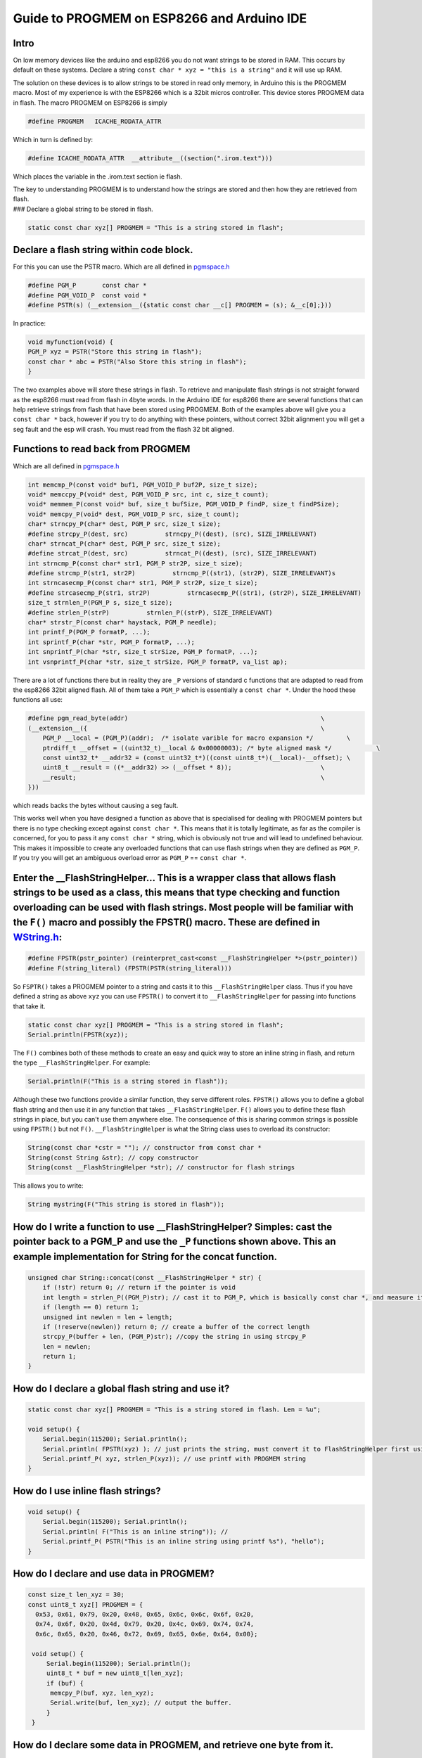 Guide to PROGMEM on ESP8266 and Arduino IDE
===========================================

Intro
-----

On low memory devices like the arduino and esp8266 you do not want
strings to be stored in RAM. This occurs by default on these systems.
Declare a string ``const char * xyz = "this is a string"`` and it will
use up RAM.

The solution on these devices is to allow strings to be stored in read
only memory, in Arduino this is the PROGMEM macro. Most of my experience
is with the ESP8266 which is a 32bit micros controller. This device
stores PROGMEM data in flash. The macro PROGMEM on ESP8266 is simply

.. code:: cpp

    #define PROGMEM   ICACHE_RODATA_ATTR

Which in turn is defined by:

.. code:: cpp

    #define ICACHE_RODATA_ATTR  __attribute__((section(".irom.text")))

Which places the variable in the .irom.text section ie flash.

| The key to understanding PROGMEM is to understand how the strings are
  stored and then how they are retrieved from flash.
| ### Declare a global string to be stored in flash.

.. code:: cpp

    static const char xyz[] PROGMEM = "This is a string stored in flash";

Declare a flash string within code block.
-----------------------------------------

For this you can use the PSTR macro. Which are all defined in
`pgmspace.h <https://github.com/esp8266/Arduino/blob/master/cores/esp8266/pgmspace.h>`__

.. code:: cpp

    #define PGM_P       const char *
    #define PGM_VOID_P  const void *
    #define PSTR(s) (__extension__({static const char __c[] PROGMEM = (s); &__c[0];}))

In practice:

.. code:: cpp

    void myfunction(void) {
    PGM_P xyz = PSTR("Store this string in flash");
    const char * abc = PSTR("Also Store this string in flash");
    }

The two examples above will store these strings in flash. To retrieve
and manipulate flash strings is not straight forward as the esp8266 must
read from flash in 4byte words. In the Arduino IDE for esp8266 there are
several functions that can help retrieve strings from flash that have
been stored using PROGMEM. Both of the examples above will give you a
``const char *`` back, however if you try to do anything with these
pointers, without correct 32bit alignment you will get a seg fault and
the esp will crash. You must read from the flash 32 bit aligned.

Functions to read back from PROGMEM
-----------------------------------

Which are all defined in
`pgmspace.h <https://github.com/esp8266/Arduino/blob/master/cores/esp8266/pgmspace.h>`__

.. code:: cpp

    int memcmp_P(const void* buf1, PGM_VOID_P buf2P, size_t size);
    void* memccpy_P(void* dest, PGM_VOID_P src, int c, size_t count);
    void* memmem_P(const void* buf, size_t bufSize, PGM_VOID_P findP, size_t findPSize);
    void* memcpy_P(void* dest, PGM_VOID_P src, size_t count);
    char* strncpy_P(char* dest, PGM_P src, size_t size);
    #define strcpy_P(dest, src)          strncpy_P((dest), (src), SIZE_IRRELEVANT)
    char* strncat_P(char* dest, PGM_P src, size_t size);
    #define strcat_P(dest, src)          strncat_P((dest), (src), SIZE_IRRELEVANT)
    int strncmp_P(const char* str1, PGM_P str2P, size_t size);
    #define strcmp_P(str1, str2P)          strncmp_P((str1), (str2P), SIZE_IRRELEVANT)s
    int strncasecmp_P(const char* str1, PGM_P str2P, size_t size);
    #define strcasecmp_P(str1, str2P)          strncasecmp_P((str1), (str2P), SIZE_IRRELEVANT)
    size_t strnlen_P(PGM_P s, size_t size);
    #define strlen_P(strP)          strnlen_P((strP), SIZE_IRRELEVANT)
    char* strstr_P(const char* haystack, PGM_P needle);
    int printf_P(PGM_P formatP, ...);
    int sprintf_P(char *str, PGM_P formatP, ...);
    int snprintf_P(char *str, size_t strSize, PGM_P formatP, ...);
    int vsnprintf_P(char *str, size_t strSize, PGM_P formatP, va_list ap);

There are a lot of functions there but in reality they are ``_P``
versions of standard c functions that are adapted to read from the
esp8266 32bit aligned flash. All of them take a ``PGM_P`` which is
essentially a ``const char *``. Under the hood these functions all use:

.. code:: cpp

    #define pgm_read_byte(addr)                                                    \
    (__extension__({                                                               \
        PGM_P __local = (PGM_P)(addr);  /* isolate varible for macro expansion */         \
        ptrdiff_t __offset = ((uint32_t)__local & 0x00000003); /* byte aligned mask */            \
        const uint32_t* __addr32 = (const uint32_t*)((const uint8_t*)(__local)-__offset); \
        uint8_t __result = ((*__addr32) >> (__offset * 8));                        \
        __result;                                                                  \
    }))

which reads backs the bytes without causing a seg fault.

This works well when you have designed a function as above that is
specialised for dealing with PROGMEM pointers but there is no type
checking except against ``const char *``. This means that it is totally
legitimate, as far as the compiler is concerned, for you to pass it any
``const char *`` string, which is obviously not true and will lead to
undefined behaviour. This makes it impossible to create any overloaded
functions that can use flash strings when they are defined as ``PGM_P``.
If you try you will get an ambiguous overload error as ``PGM_P`` ==
``const char *``.

Enter the \_\_FlashStringHelper... This is a wrapper class that allows flash strings to be used as a class, this means that type checking and function overloading can be used with flash strings. Most people will be familiar with the ``F()`` macro and possibly the FPSTR() macro. These are defined in `WString.h <https://github.com/esp8266/Arduino/blob/master/cores/esp8266/WString.h#L37>`__:
-------------------------------------------------------------------------------------------------------------------------------------------------------------------------------------------------------------------------------------------------------------------------------------------------------------------------------------------------------------------------------------------------------

.. code:: cpp

    #define FPSTR(pstr_pointer) (reinterpret_cast<const __FlashStringHelper *>(pstr_pointer))
    #define F(string_literal) (FPSTR(PSTR(string_literal)))

So ``FSPTR()`` takes a PROGMEM pointer to a string and casts it to this
``__FlashStringHelper`` class. Thus if you have defined a string as
above ``xyz`` you can use ``FPSTR()`` to convert it to
``__FlashStringHelper`` for passing into functions that take it.

.. code:: cpp

    static const char xyz[] PROGMEM = "This is a string stored in flash";
    Serial.println(FPSTR(xyz));

The ``F()`` combines both of these methods to create an easy and quick
way to store an inline string in flash, and return the type
``__FlashStringHelper``. For example:

.. code:: cpp

    Serial.println(F("This is a string stored in flash"));

Although these two functions provide a similar function, they serve
different roles. ``FPSTR()`` allows you to define a global flash string
and then use it in any function that takes ``__FlashStringHelper``.
``F()`` allows you to define these flash strings in place, but you can't
use them anywhere else. The consequence of this is sharing common
strings is possible using ``FPSTR()`` but not ``F()``.
``__FlashStringHelper`` is what the String class uses to overload its
constructor:

.. code:: cpp

    String(const char *cstr = ""); // constructor from const char * 
    String(const String &str); // copy constructor
    String(const __FlashStringHelper *str); // constructor for flash strings 

This allows you to write:

.. code:: cpp

    String mystring(F("This string is stored in flash"));

How do I write a function to use \_\_FlashStringHelper? Simples: cast the pointer back to a PGM\_P and use the ``_P`` functions shown above. This an example implementation for String for the concat function.
---------------------------------------------------------------------------------------------------------------------------------------------------------------------------------------------------------------

.. code:: cpp

    unsigned char String::concat(const __FlashStringHelper * str) {
        if (!str) return 0; // return if the pointer is void
        int length = strlen_P((PGM_P)str); // cast it to PGM_P, which is basically const char *, and measure it using the _P version of strlen.
        if (length == 0) return 1;
        unsigned int newlen = len + length;
        if (!reserve(newlen)) return 0; // create a buffer of the correct length
        strcpy_P(buffer + len, (PGM_P)str); //copy the string in using strcpy_P
        len = newlen;
        return 1;
    }

How do I declare a global flash string and use it?
--------------------------------------------------

.. code:: cpp

    static const char xyz[] PROGMEM = "This is a string stored in flash. Len = %u";

    void setup() {
        Serial.begin(115200); Serial.println(); 
        Serial.println( FPSTR(xyz) ); // just prints the string, must convert it to FlashStringHelper first using FPSTR(). 
        Serial.printf_P( xyz, strlen_P(xyz)); // use printf with PROGMEM string
    }

How do I use inline flash strings?
----------------------------------

.. code:: cpp

    void setup() {
        Serial.begin(115200); Serial.println(); 
        Serial.println( F("This is an inline string")); // 
        Serial.printf_P( PSTR("This is an inline string using printf %s"), "hello");
    }

How do I declare and use data in PROGMEM?
-----------------------------------------

.. code:: cpp

    const size_t len_xyz = 30;
    const uint8_t xyz[] PROGMEM = {
      0x53, 0x61, 0x79, 0x20, 0x48, 0x65, 0x6c, 0x6c, 0x6f, 0x20, 
      0x74, 0x6f, 0x20, 0x4d, 0x79, 0x20, 0x4c, 0x69, 0x74, 0x74, 
      0x6c, 0x65, 0x20, 0x46, 0x72, 0x69, 0x65, 0x6e, 0x64, 0x00};

     void setup() {
         Serial.begin(115200); Serial.println(); 
         uint8_t * buf = new uint8_t[len_xyz];
         if (buf) {
          memcpy_P(buf, xyz, len_xyz);
          Serial.write(buf, len_xyz); // output the buffer. 
         }
     }

How do I declare some data in PROGMEM, and retrieve one byte from it.
---------------------------------------------------------------------

Declare the data as done previously, then use ``pgm_read_byte`` to get
the value back.

.. code:: cpp

    const size_t len_xyz = 30;
    const uint8_t xyz[] PROGMEM = {
      0x53, 0x61, 0x79, 0x20, 0x48, 0x65, 0x6c, 0x6c, 0x6f, 0x20,
      0x74, 0x6f, 0x20, 0x4d, 0x79, 0x20, 0x4c, 0x69, 0x74, 0x74,
      0x6c, 0x65, 0x20, 0x46, 0x72, 0x69, 0x65, 0x6e, 0x64, 0x00
    };

    void setup() {
      Serial.begin(115200); Serial.println();
      for (int i = 0; i < len_xyz; i++) {
        uint8_t byteval = pgm_read_byte(xyz + i);
        Serial.write(byteval); // output the buffer.
      }
    }

In summary
----------

It is easy to store strings in flash using ``PROGMEM`` and ``PSTR`` but
you have to create functions that specifically use the pointers they
generate as they are basically ``const char *``. On the other hand
``FPSTR`` and ``F()`` give you a class that you can do implicit
conversions from, very useful when overloading functions, and doing
implicit type conversions. It is worth adding that if you wish to store
an ``int``, ``float`` or pointer these can be stored and read back
directly as they are 4 bytes in size and therefor will be always
aligned!

Hope this helps.